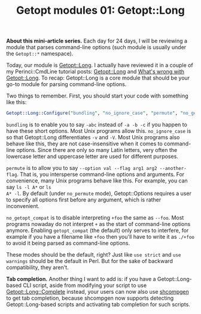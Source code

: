 # still can't get org2blog to work

#+BLOG: perlancar
#+OPTIONS: toc:nil num:nil todo:nil pri:nil tags:nil ^:nil
#+CATEGORY: perl,cli,getopt
#+TAGS: perl,cli,getopt
#+DESCRIPTION:
#+TITLE: Getopt modules 01: Getopt::Long

*About this mini-article series.* Each day for 24 days, I will be reviewing a
module that parses command-line options (such module is usually under the
~Getopt::*~ namespace).

Today, our module is [[https://metacpan.org/pod/Getopt::Long][Getopt::Long]]. I actually have reviewed it in a couple of my
Perinci::CmdLine tutorial posts: [[https://perlancar.wordpress.com/2015/01/31/pericmd-002-getoptlong/][Getopt::Long]] and [[https://perlancar.wordpress.com/2015/02/01/pericmd-003-whats-wrong-with-getoptlong/][What's wrong with
Getopt::Long]]. To recap: Getopt::Long is a core module that should be your go-to
module for parsing command-line options.

Two things to remember. First, you should start your code with something like
this:

#+BEGIN_SRC perl
Getopt::Long::Configure("bundling", "no_ignore_case", "permute", "no_getopt_compat");
#+END_SRC

~bundling~ is to enable you to say ~-abc~ instead of ~-a -b -c~ if you happen to
have these short options. Most Unix programs allow this. ~no_ignore_case~ is so
that Getopt::Long differentiates ~-v~ and ~-V~. Most Unix programs also behave
like this, they are not case-insensitive when it comes to command-line options.
Since there are only so many Latin letters, very often the lowercase letter and
uppercase letter are used for different purposes.

~permute~ is to allow you to say ~--option val --flag arg1 arg2 --another-flag~.
That is, you intersperse command-line options and arguments. For convenience,
many Unix programs behave like this. For example, you can say ~ls -l A*~ or ~ls
A* -l~. By default (under ~no_permute~ mode), Getopt::Options requires a user to
specify all options first before any argument, which is rather inconvenient.

~no_getopt_compat~ is to disable interpreting ~+foo~ the same as ~--foo~. Most
programs nowaday do not interpret ~+~ as the start of command-line options
anymore. Enabling ~getopt_compat~ (the default) only serves to interfere, for
example if you have a filename like ~+foo~ then you'll have to write it as
~./+foo~ to avoid it being parsed as command-line options.

These modes should be the default, right? Just like ~use strict~ and ~use
warnings~ should be the default in Perl. But for the sake of backward
compatibility, they aren't.

*Tab completion.* Another thing I want to add is: if you have a
Getopt::Long-based CLI script, aside from modifying your script to use
[[https://metacpan.org/pod/Getopt::Long::Complete][Getopt::Long::Complete]] instead, your users can now also use [[https://metacpan.org/pod/shcompgen][shcompgen]] to get tab
completion, because shcompgen now supports detecting Getopt::Long-based scripts
and activating tab completion for such scripts.
